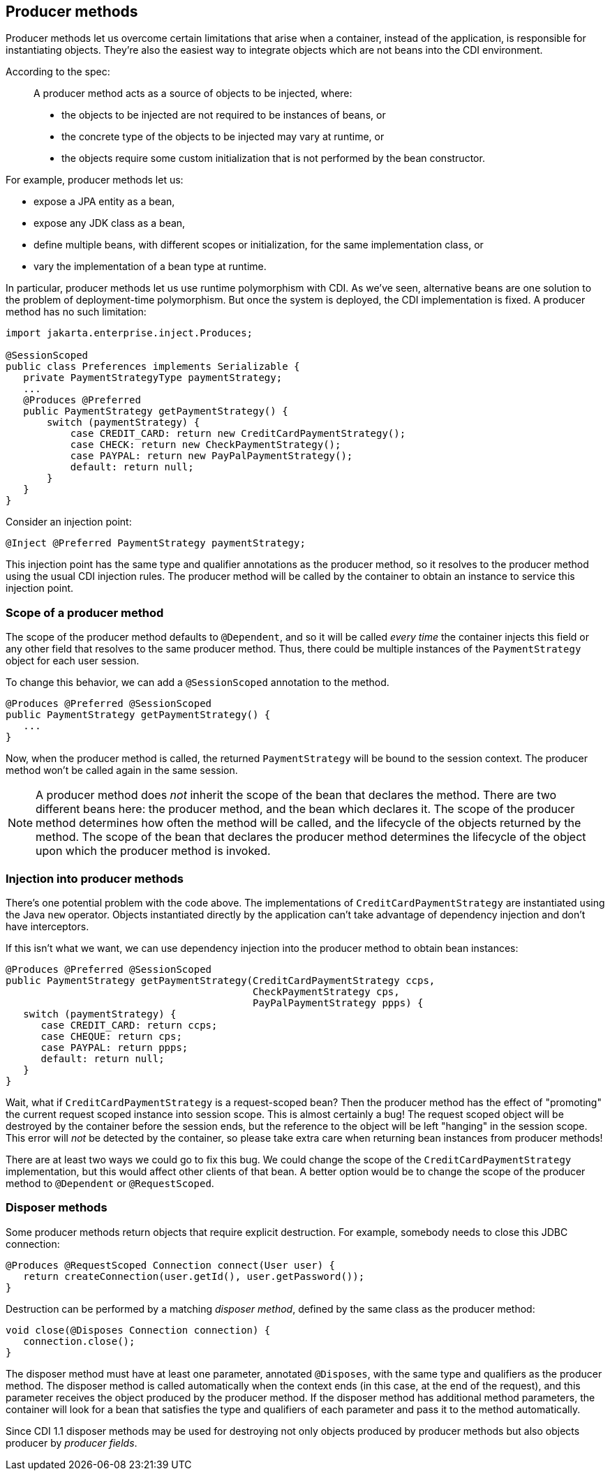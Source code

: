 ifdef::generate-index-link[]
link:index.html[Weld {weldVersion} - CDI Reference Implementation]
endif::[]

[[producer_methods]]
== Producer methods

Producer methods let us overcome certain limitations that arise when a
container, instead of the application, is responsible for instantiating
objects. They're also the easiest way to integrate objects which are not
beans into the CDI environment.

According to the spec:

_______________________________________________________________________________________________
A producer method acts as a source of objects to be injected, where:

* the objects to be injected are not required to be instances of beans,
or
* the concrete type of the objects to be injected may vary at runtime,
or
* the objects require some custom initialization that is not performed
by the bean constructor.
_______________________________________________________________________________________________

For example, producer methods let us:

* expose a JPA entity as a bean,
* expose any JDK class as a bean,
* define multiple beans, with different scopes or initialization, for
the same implementation class, or
* vary the implementation of a bean type at runtime.

In particular, producer methods let us use runtime polymorphism with
CDI. As we've seen, alternative beans are one solution to the problem of
deployment-time polymorphism. But once the system is deployed, the CDI
implementation is fixed. A producer method has no such limitation:

[source.JAVA, java]
--------------------------------------------------------------------
import jakarta.enterprise.inject.Produces;

@SessionScoped
public class Preferences implements Serializable {
   private PaymentStrategyType paymentStrategy;
   ...
   @Produces @Preferred
   public PaymentStrategy getPaymentStrategy() {
       switch (paymentStrategy) {
           case CREDIT_CARD: return new CreditCardPaymentStrategy();
           case CHECK: return new CheckPaymentStrategy();
           case PAYPAL: return new PayPalPaymentStrategy();
           default: return null;
       }
   }
}
--------------------------------------------------------------------

Consider an injection point:

[source.JAVA, java]
---------------------------------------------------
@Inject @Preferred PaymentStrategy paymentStrategy;
---------------------------------------------------

This injection point has the same type and qualifier annotations as the
producer method, so it resolves to the producer method using the usual
CDI injection rules. The producer method will be called by the container
to obtain an instance to service this injection point.

=== Scope of a producer method

The scope of the producer method defaults to `@Dependent`, and so it
will be called _every time_ the container injects this field or any
other field that resolves to the same producer method. Thus, there could
be multiple instances of the `PaymentStrategy` object for each user
session.

To change this behavior, we can add a `@SessionScoped` annotation to the
method.

[source.JAVA, java]
---------------------------------------------
@Produces @Preferred @SessionScoped
public PaymentStrategy getPaymentStrategy() {
   ...
}
---------------------------------------------

Now, when the producer method is called, the returned `PaymentStrategy`
will be bound to the session context. The producer method won't be
called again in the same session.

NOTE: A producer method does _not_ inherit the scope of the bean that declares
the method. There are two different beans here: the producer method, and
the bean which declares it. The scope of the producer method determines
how often the method will be called, and the lifecycle of the objects
returned by the method. The scope of the bean that declares the producer
method determines the lifecycle of the object upon which the producer
method is invoked.

=== Injection into producer methods

There's one potential problem with the code above. The implementations
of `CreditCardPaymentStrategy` are instantiated using the Java `new`
operator. Objects instantiated directly by the application can't take
advantage of dependency injection and don't have interceptors.

If this isn't what we want, we can use dependency injection into the
producer method to obtain bean instances:

[source.JAVA, java]
-------------------------------------------------------------------------
@Produces @Preferred @SessionScoped
public PaymentStrategy getPaymentStrategy(CreditCardPaymentStrategy ccps,
                                          CheckPaymentStrategy cps,
                                          PayPalPaymentStrategy ppps) {
   switch (paymentStrategy) {
      case CREDIT_CARD: return ccps;
      case CHEQUE: return cps;
      case PAYPAL: return ppps;
      default: return null;
   }
}
-------------------------------------------------------------------------

Wait, what if `CreditCardPaymentStrategy` is a request-scoped bean? Then
the producer method has the effect of "promoting" the current request
scoped instance into session scope. This is almost certainly a bug! The
request scoped object will be destroyed by the container before the
session ends, but the reference to the object will be left "hanging" in
the session scope. This error will _not_ be detected by the container,
so please take extra care when returning bean instances from producer
methods!

There are at least two ways we could go to fix this bug. We could
change the scope of the `CreditCardPaymentStrategy` implementation, but
this would affect other clients of that bean. A better option would be
to change the scope of the producer method to `@Dependent` or
`@RequestScoped`.

=== Disposer methods

Some producer methods return objects that require explicit destruction.
For example, somebody needs to close this JDBC connection:

[source.JAVA, java]
-------------------------------------------------------------
@Produces @RequestScoped Connection connect(User user) {
   return createConnection(user.getId(), user.getPassword());
}
-------------------------------------------------------------

Destruction can be performed by a matching _disposer method_, defined by
the same class as the producer method:

[source.JAVA, java]
---------------------------------------------
void close(@Disposes Connection connection) {
   connection.close();
}
---------------------------------------------

The disposer method must have at least one parameter, annotated
`@Disposes`, with the same type and qualifiers as the producer method.
The disposer method is called automatically when the context ends (in
this case, at the end of the request), and this parameter receives the
object produced by the producer method. If the disposer method has
additional method parameters, the container will look for a bean that
satisfies the type and qualifiers of each parameter and pass it to the
method automatically.

Since CDI 1.1 disposer methods may be used for destroying not only
objects produced by producer methods but also objects producer by
_producer fields_.
